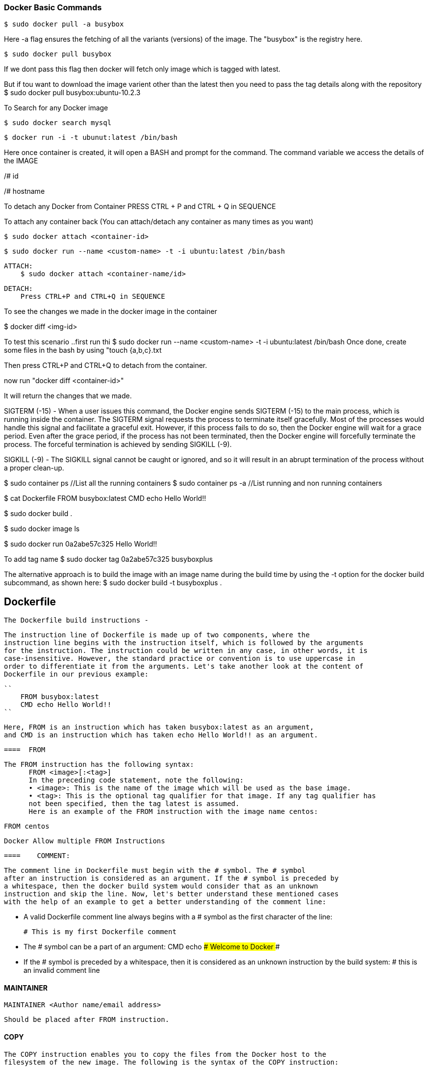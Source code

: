 
=== Docker Basic Commands 

    $ sudo docker pull -a busybox

Here -a flag ensures the fetching of all the variants (versions) of the image.
The "busybox" is the registry here.

    $ sudo docker pull busybox

If we dont pass this flag then docker will fetch only image which is tagged with latest.

But if tou want to download the image varient other than the latest then you need to pass the tag details along with the repository
$ sudo docker pull busybox:ubuntu-10.2.3


To Search for any Docker image 
    
    $ sudo docker search mysql


    $ docker run -i -t ubunut:latest /bin/bash

Here once container is created, it will open a BASH and prompt for the command. 
The command variable we access the details of the IMAGE 

/# id 

/# hostname

To detach any Docker from Container PRESS CTRL + P and CTRL + Q  in SEQUENCE 

To attach any container back (You can attach/detach any container as many times as you want)


    $ sudo docker attach <container-id>

    $ sudo docker run --name <custom-name> -t -i ubuntu:latest /bin/bash 

    ATTACH: 
        $ sudo docker attach <container-name/id>

    DETACH:
        Press CTRL+P and CTRL+Q in SEQUENCE

To see the changes we made in the docker image in the container 

$ docker diff <img-id>

To test this scenario ..first run thi $ sudo docker run --name <custom-name> -t -i ubuntu:latest /bin/bash 
Once done, create some files in the bash by using "touch {a,b,c}.txt

Then press CTRL+P and CTRL+Q to detach from the container.

now run "docker diff <container-id>"

It will return the changes that we made.


SIGTERM (-15) - When a user issues this command, the Docker engine
sends SIGTERM (-15) to the main process, which is running inside the container.
The SIGTERM signal requests the process to terminate itself gracefully. Most of the
processes would handle this signal and facilitate a graceful exit. However, if this
process fails to do so, then the Docker engine will wait for a grace period. Even after
the grace period, if the process has not been terminated, then the Docker engine will
forcefully terminate the process. The forceful termination is achieved by sending
SIGKILL (-9). 

SIGKILL (-9) - The SIGKILL signal cannot be caught or ignored, and so it will result
in an abrupt termination of the process without a proper clean-up.


$ sudo container ps //List all the running containers 
$ sudo container ps -a //List running and non running containers 


$ cat Dockerfile
    FROM busybox:latest
    CMD echo Hello World!!

$ sudo docker build .

$ sudo docker image ls 

$ sudo docker run 0a2abe57c325
    Hello World!!

To add tag name 
$ sudo docker tag 0a2abe57c325 busyboxplus

The alternative approach is to build the image with an image name during the build
time by using the -t option for the docker build subcommand, as shown here:
$ sudo docker build -t busyboxplus .



== Dockerfile 

    The Dockerfile build instructions - 

        The instruction line of Dockerfile is made up of two components, where the
        instruction line begins with the instruction itself, which is followed by the arguments
        for the instruction. The instruction could be written in any case, in other words, it is
        case-insensitive. However, the standard practice or convention is to use uppercase in
        order to differentiate it from the arguments. Let's take another look at the content of
        Dockerfile in our previous example:
        
        ``
            FROM busybox:latest
            CMD echo Hello World!!
        ``
        
        Here, FROM is an instruction which has taken busybox:latest as an argument,
        and CMD is an instruction which has taken echo Hello World!! as an argument.


  ====  FROM 

  The FROM instruction has the following syntax:
        FROM <image>[:<tag>]
        In the preceding code statement, note the following:
        • <image>: This is the name of the image which will be used as the base image.
        • <tag>: This is the optional tag qualifier for that image. If any tag qualifier has
        not been specified, then the tag latest is assumed.
        Here is an example of the FROM instruction with the image name centos:
       
        FROM centos 

        Docker Allow multiple FROM Instructions 


  ====    COMMENT:

            The comment line in Dockerfile must begin with the # symbol. The # symbol
            after an instruction is considered as an argument. If the # symbol is preceded by
            a whitespace, then the docker build system would consider that as an unknown
            instruction and skip the line. Now, let's better understand these mentioned cases
            with the help of an example to get a better understanding of the comment line:
            
            • A valid Dockerfile comment line always begins with a # symbol as the
            first character of the line:
            
            # This is my first Dockerfile comment
            
            
            • The # symbol can be a part of an argument:
            CMD echo ### Welcome to Docker ###
            
            
            • If the # symbol is preceded by a whitespace, then it is considered as an
            unknown instruction by the build system:
                 # this is an invalid comment line

==== MAINTAINER 

    MAINTAINER <Author name/email address>

    Should be placed after FROM instruction.


==== COPY  

    The COPY instruction enables you to copy the files from the Docker host to the
    filesystem of the new image. The following is the syntax of the COPY instruction:
    
    COPY <src> ... <dst>
    
    The preceding code terms bear the explanations shown here:
    
        • <src>: This is the source directory, the file in the build context, or the
            directory from where the docker build subcommand was invoked.
    
        • ...: This indicates that multiple source files can either be specified
                directly or be specified by wildcards.
        
        • <dst>: This is the destination path for the new image into which the source
            file or directory will get copied. If multiple files have been specified, then the
            destination path must be a directory and it must end with a slash /.

==== ADD 

    The ADD instruction is similar to the COPY instruction. However, in addition to
    the functionality supported by the COPY instruction, the ADD instruction can handle
    the TAR files and the remote URLs. We can annotate the ADD instruction as COPY
    on steroids.
    The following is the syntax of the ADD instruction:
    ADD <src> ... <dst>


==== ENV
    The ENV instruction sets an environment variable in the new image. An environment
    variable is a key-value pair, which can be accessed by any script or application. The
    Linux applications use the environment variables a lot for a starting configuration.
    The following line forms the syntax of the ENV instruction:
    ENV <key> <value>
    Here, the code terms indicate the following:
        • <key>: This is the environment variable
        • <value>: This is the value that is to be set for the environment variable

    ENV DEBUG_LVL 3
    ENV APACHE_LOG_DIR /var/log/apache

==== USER
    The USER instruction sets the start up user ID or user Name in the new image.
    By default, the containers will be launched with root as the user ID or UID.
    Essentially, the USER instruction will modify the default user ID from root to
    the one specified in this instruction.
    The syntax of the USER instruction is as follows:
    USER <UID>|<UName>
    The USER instructions accept either <UID> or <UName> as its argument:
    • <UID>: This is a numerical user ID
    • <UName>: This is a valid user Name
    The following is an example for setting the default user ID at the time of startup to
    73. Here 73 is the numerical ID of the user:
    USER 73


==== WORKDIR 

    The WORKDIR instruction changes the current working directory from / to the
    path specified by this instruction. The ensuing instructions, such as RUN, CMD,
    and ENTRYPOINT will also work on the directory set by the WORKDIR instruction.
    The following line gives the appropriate syntax for the WORKDIR instruction:
    WORKDIR <dirpath>
    Here, <dirpath> is the path for the working directory to set in. The path can be
    either absolute or relative. In case of a relative path, it will be relative to the previous
    path set by the WORKDIR instruction. If the specified directory is not found in the
    target image filesystem, then the director will be created.
    The following line is a clear example of the WORKDIR instruction in a Dockerfile:
    
    WORKDIR /var/log


==== VOLUME
    The VOLUME instruction creates a directory in the image filesystem, which can later be
    used for mounting volumes from the Docker host or the other containers.
    The VOLUME instruction has two types of syntax, as shown here:
    
    • The first type is either exec or JSON array (all values must be within doublequotes
    (")):
        VOLUME ["<mountpoint>"]
    
    • The second type is shell, as shown here:
        VOLUME <mountpoint>
    
    In the preceding line, <mountpoint> is the mount point that has to be created
    in the new image.


====  EXPOSE

    The EXPOSE instruction opens up a container network port for communicating
    between the container and the external world.
    The syntax of the EXPOSE instruction is as follows:

    EXPOSE <port>[/<proto>] [<port>[/<proto>]...]

    Here, the code terms mean the following:
        • <port>: This is the network port that has to be exposed to the outside world.
        • <proto>: This is an optional field provided for a specific transport protocol,
            such as TCP and UDP. If no transport protocol has been specified, then TCP
            is assumed to be the transport protocol.
    
    The EXPOSE instruction allows you to specify multiple ports in a single line.

    The following is an example of the EXPOSE instruction inside a Dockerfile exposing
    the port number 7373 as a UDP port and the port number 8080 as a TCP port. As
    mentioned earlier, if the transport protocol has not been specified, then the TCP
    transport is assumed to be the transport protocol:
    
    EXPOSE 7373/udp 8080

    If Protocol not provided then by default TCP is set.


==== RUN


    The RUN instruction is the real workhorse during the build time, and it can run any
    command. The general recommendation is to execute multiple commands by using
    one RUN instruction. This reduces the layers in the resulting Docker image because
    the Docker system inherently creates a layer for each time an instruction is called in
    Dockerfile.
    The RUN instruction has two types of syntax:

        • The first is the shell type, as shown here:
            
            RUN <command>
            
            Here, the <command> is the shell command that has to be executed during the
            build time. If this type of syntax is to be used, then the command is always
            executed by using /bin/sh -c.

        • The second syntax type is either exec or the JSON array, as shown here:
            RUN ["<exec>", "<arg-1>", ..., "<arg-n>"]
            Within this, the code terms mean the following:


        Example :
        RUN echo "echo Welcome to Docker!" >> /root/.bashrc


==== CMD 


    The CMD instruction can run any command (or application), which is similar to the RUN
    instruction. However, the major difference between those two is the time of execution.
    The command supplied through the RUN instruction is executed during the build time,
    whereas the command specified through the CMD instruction is executed when the
    container is launched from the newly created image. Therefore, the CMD instruction
    provides a default execution for this container. However, it can be overridden by the
    docker run subcommand arguments. When the application terminates, the container
    will also terminate along with the application and vice versa.

    The CMD instruction has three types of syntax, as shown here:

        • The first syntax type is the shell type, as shown here:
        CMD <command>
        Within this, the <command> is the shell command, which has to be executed
        during the launch of the container. If this type of syntax is used, then the
        command is always executed by using /bin/sh -c.

        • The second type of syntax is exec or the JSON array, as shown here:
        CMD ["<exec>", "<arg-1>", ..., "<arg-n>"]
        Within this, the code terms mean the following:
            °° <exec>: This is the executable, which is to be run during the
            container launch time.
            °° <arg-1>, ..., <arg-n>: These are the variable (zero or more)
            numbers of the arguments for the executable.
            Building Images
            [ 52 ]

        • The third type of syntax is also exec or the JSON array, which is similar to the
        previous type. However, this type is used for setting the default parameters
        to the ENTRYPOINT instruction, as shown here:
        CMD ["<arg-1>", ..., "<arg-n>"]
        Within this, the code terms mean the following:
            °° <arg-1>, ..., <arg-n>: These are the variable (zero or more)
            numbers of the arguments for the ENTRYPOINT instruction, which
         will be explained in the next section.

==== Sample Docker File 

########################################################
# Dockerfile to demonstrate the behaviour of CMD
########################################################
# Build from base image busybox:latest
FROM busybox:latest
# Author: Dr. Peter
MAINTAINER Dr. Peter <peterindia@gmail.com>
# Set command for CMD
CMD ["echo", "Dockerfile CMD demo"]

$ sudo docker build -t cmd-demo .

$ sudo docker run cmd-demo
Dockerfile CMD demo

Cool, isn't it? We have given a default execution for our container and our container
has faithfully echoed Dockerfile CMD demo. However, this default execution can be
easily overridden by passing another command as an argument to the docker run
subcommand, as shown in the following example:

$ sudo docker run cmd-demo echo Override CMD demo
Override CMD demo




==== ENTRYPOINT

    The ENTRYPOINT instruction will help in crafting an image for running an application
    (entry point) during the complete life cycle of the container, which would have
    been spun out of the image. When the entry point application is terminated, the
    container would also be terminated along with the application and vice versa.
    Therefore, the ENTRYPOINT instruction would make the container function like an
    executable. Functionally, ENTRYPOINT is akin to the CMD instruction, but the major
    difference between the two is that the entry point application is launched by using
    the ENTRYPOINT instruction, which cannot be overridden by using the docker run
    subcommand arguments. However, these docker run subcommand arguments will
    be passed as additional arguments to the entry point application. Having said this,
    Docker provides a mechanism for overriding the entry point application through the
    --entrypoint option in the docker run subcommand. The --entrypoint option
    can accept only word as its argument, and so it has limited functionality.

==== ONBUILD 

    The ONBUILD instruction registers a build instruction to an image and this
    is triggered when another image is built by using this image as its base image.
    Any build instruction can be registered as a trigger and those instructions will be
    triggered immediately after the FROM instruction in the downstream Dockerfile.
    Therefore, the ONBUILD instruction can be used to defer the execution of the build
    instruction from the base image to the target image.

    The syntax of the ONBUILD instruction is as follows:
    ONBUILD <INSTRUCTION>
    Within this, <INSTRUCTION> is another Dockerfile build instruction, which will
    be triggered later. The ONBUILD instruction does not allow the chaining of another
    ONBUILD instruction. In addition, it does not allow the FROM and MAINTAINER
    instructions as ONBUILD triggers.
    Here is an example of the ONBUILD instruction:
    ONBUILD ADD config /etc/appconfig

    So It will have another instruction passed in.


==== The .dockerignore file

     we learnt that the docker build process will send the complete build context to the daemon. To ignore that, we have dockerignore file.


Docker history subcommand is an excellent and handy tool for visualizing the image layers.
$ sudo docker history <docker-id>

VMWARE Alternative Boot and Delete Option 
https://stackoverflow.com/questions/39858200/vmware-workstation-and-device-credential-guard-are-not-compatible




=== Docker hub Image registry

    Create a container 
    $ sudo docker run -i --name="containerforhub" -t ubuntu /bin/bash
    root@e3bb4b138daf:/#
    Next, we'll create a new directory and file in the containerforhub container.
    We will also update the new file with some sample text to test later:
    
    root@bd7cc5df6d96:/# mkdir mynewdir
    
    root@bd7cc5df6d96:/# cd mynewdir
    
    root@bd7cc5df6d96:/mynewdir# echo 'this is my new container to make
    image and then push to hub' >mynewfile
    
    root@bd7cc5df6d96:/mynewdir# cat mynewfile
    This is my new container to make image and then push to hub
    
    root@bd7cc5df6d96:/mynewdir#
    
    Let's build the new image with the docker commit command from the container,
    which has just been created. Note that the commit command would be executed
    from the host machine, from where the container is running, and not from inside
    this container:
    
    $ sudo docker commit -m="NewImage" containerforhub vinoddandy/imageforhub
    3f10a35019234af2b39d5fab38566d586f00b565b99854544c4c698c4a395d03